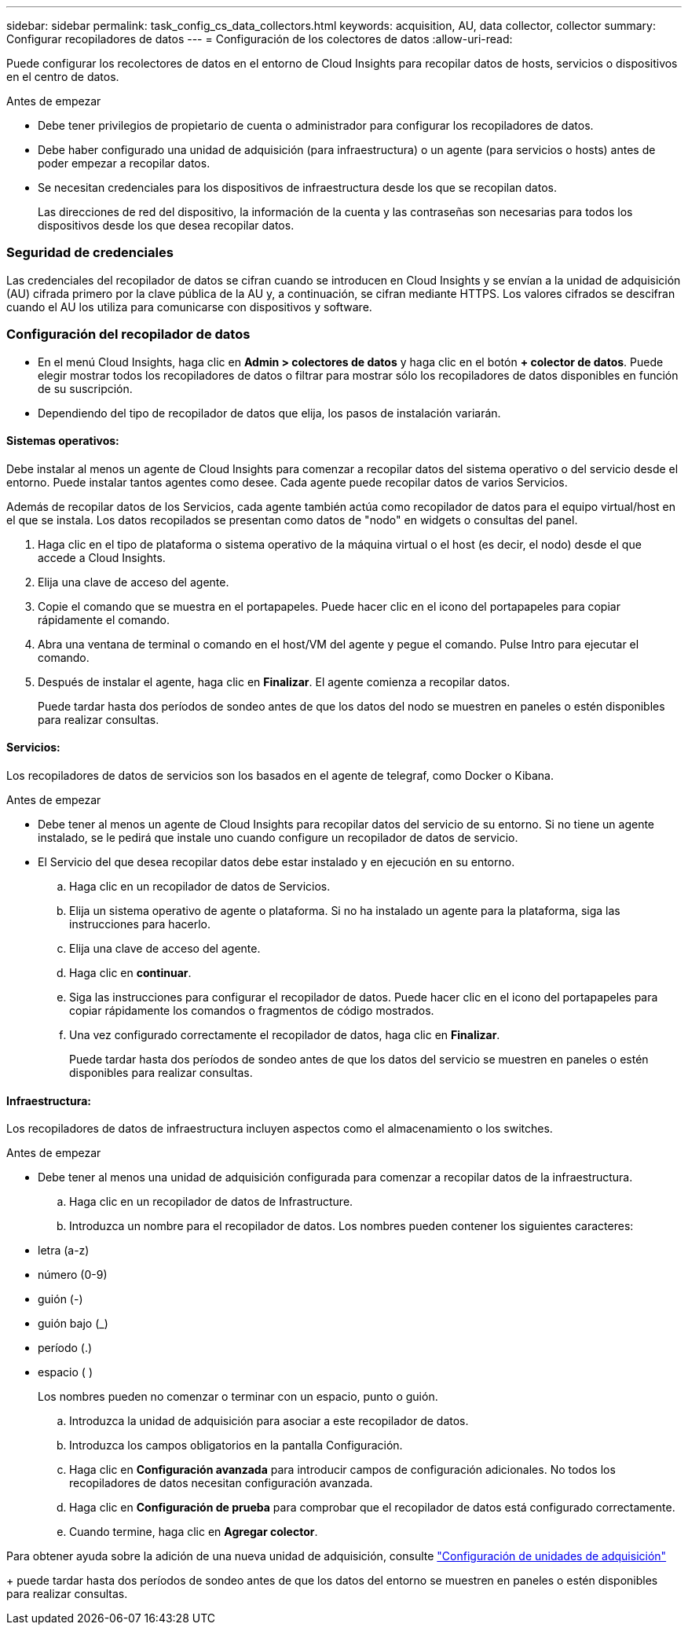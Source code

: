 ---
sidebar: sidebar 
permalink: task_config_cs_data_collectors.html 
keywords: acquisition, AU, data collector, collector 
summary: Configurar recopiladores de datos 
---
= Configuración de los colectores de datos
:allow-uri-read: 


[role="lead"]
Puede configurar los recolectores de datos en el entorno de Cloud Insights para recopilar datos de hosts, servicios o dispositivos en el centro de datos.

.Antes de empezar
* Debe tener privilegios de propietario de cuenta o administrador para configurar los recopiladores de datos.
* Debe haber configurado una unidad de adquisición (para infraestructura) o un agente (para servicios o hosts) antes de poder empezar a recopilar datos.
* Se necesitan credenciales para los dispositivos de infraestructura desde los que se recopilan datos.
+
Las direcciones de red del dispositivo, la información de la cuenta y las contraseñas son necesarias para todos los dispositivos desde los que desea recopilar datos.





=== Seguridad de credenciales

Las credenciales del recopilador de datos se cifran cuando se introducen en Cloud Insights y se envían a la unidad de adquisición (AU) cifrada primero por la clave pública de la AU y, a continuación, se cifran mediante HTTPS. Los valores cifrados se descifran cuando el AU los utiliza para comunicarse con dispositivos y software.



=== Configuración del recopilador de datos

* En el menú Cloud Insights, haga clic en *Admin > colectores de datos* y haga clic en el botón *+ colector de datos*. Puede elegir mostrar todos los recopiladores de datos o filtrar para mostrar sólo los recopiladores de datos disponibles en función de su suscripción.


* Dependiendo del tipo de recopilador de datos que elija, los pasos de instalación variarán.




==== Sistemas operativos:

Debe instalar al menos un agente de Cloud Insights para comenzar a recopilar datos del sistema operativo o del servicio desde el entorno. Puede instalar tantos agentes como desee. Cada agente puede recopilar datos de varios Servicios.

Además de recopilar datos de los Servicios, cada agente también actúa como recopilador de datos para el equipo virtual/host en el que se instala. Los datos recopilados se presentan como datos de "nodo" en widgets o consultas del panel.

. Haga clic en el tipo de plataforma o sistema operativo de la máquina virtual o el host (es decir, el nodo) desde el que accede a Cloud Insights.
. Elija una clave de acceso del agente.
. Copie el comando que se muestra en el portapapeles. Puede hacer clic en el icono del portapapeles para copiar rápidamente el comando.
. Abra una ventana de terminal o comando en el host/VM del agente y pegue el comando. Pulse Intro para ejecutar el comando.
. Después de instalar el agente, haga clic en *Finalizar*. El agente comienza a recopilar datos.
+
Puede tardar hasta dos períodos de sondeo antes de que los datos del nodo se muestren en paneles o estén disponibles para realizar consultas.





==== Servicios:

Los recopiladores de datos de servicios son los basados en el agente de telegraf, como Docker o Kibana.

.Antes de empezar
* Debe tener al menos un agente de Cloud Insights para recopilar datos del servicio de su entorno. Si no tiene un agente instalado, se le pedirá que instale uno cuando configure un recopilador de datos de servicio.
* El Servicio del que desea recopilar datos debe estar instalado y en ejecución en su entorno.
+
.. Haga clic en un recopilador de datos de Servicios.
.. Elija un sistema operativo de agente o plataforma. Si no ha instalado un agente para la plataforma, siga las instrucciones para hacerlo.
.. Elija una clave de acceso del agente.
.. Haga clic en *continuar*.
.. Siga las instrucciones para configurar el recopilador de datos. Puede hacer clic en el icono del portapapeles para copiar rápidamente los comandos o fragmentos de código mostrados.
.. Una vez configurado correctamente el recopilador de datos, haga clic en *Finalizar*.
+
Puede tardar hasta dos períodos de sondeo antes de que los datos del servicio se muestren en paneles o estén disponibles para realizar consultas.







==== Infraestructura:

Los recopiladores de datos de infraestructura incluyen aspectos como el almacenamiento o los switches.

.Antes de empezar
* Debe tener al menos una unidad de adquisición configurada para comenzar a recopilar datos de la infraestructura.
+
.. Haga clic en un recopilador de datos de Infrastructure.
.. Introduzca un nombre para el recopilador de datos. Los nombres pueden contener los siguientes caracteres:


* letra (a-z)
* número (0-9)
* guión (-)
* guión bajo (_)
* período (.)
* espacio ( )
+
Los nombres pueden no comenzar o terminar con un espacio, punto o guión.

+
.. Introduzca la unidad de adquisición para asociar a este recopilador de datos.
.. Introduzca los campos obligatorios en la pantalla Configuración.
.. Haga clic en *Configuración avanzada* para introducir campos de configuración adicionales. No todos los recopiladores de datos necesitan configuración avanzada.
.. Haga clic en *Configuración de prueba* para comprobar que el recopilador de datos está configurado correctamente.
.. Cuando termine, haga clic en *Agregar colector*.




Para obtener ayuda sobre la adición de una nueva unidad de adquisición, consulte link:task_configure_acquisition_unit.html["Configuración de unidades de adquisición"]

+ puede tardar hasta dos períodos de sondeo antes de que los datos del entorno se muestren en paneles o estén disponibles para realizar consultas.
